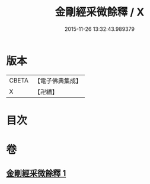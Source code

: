 #+TITLE: 金剛經采微餘釋 / X
#+DATE: 2015-11-26 13:32:43.989379
* 版本
 |     CBETA|【電子佛典集成】|
 |         X|【卍續】    |

* 目次
* 卷
** [[file:KR6c0053_001.txt][金剛經采微餘釋 1]]
